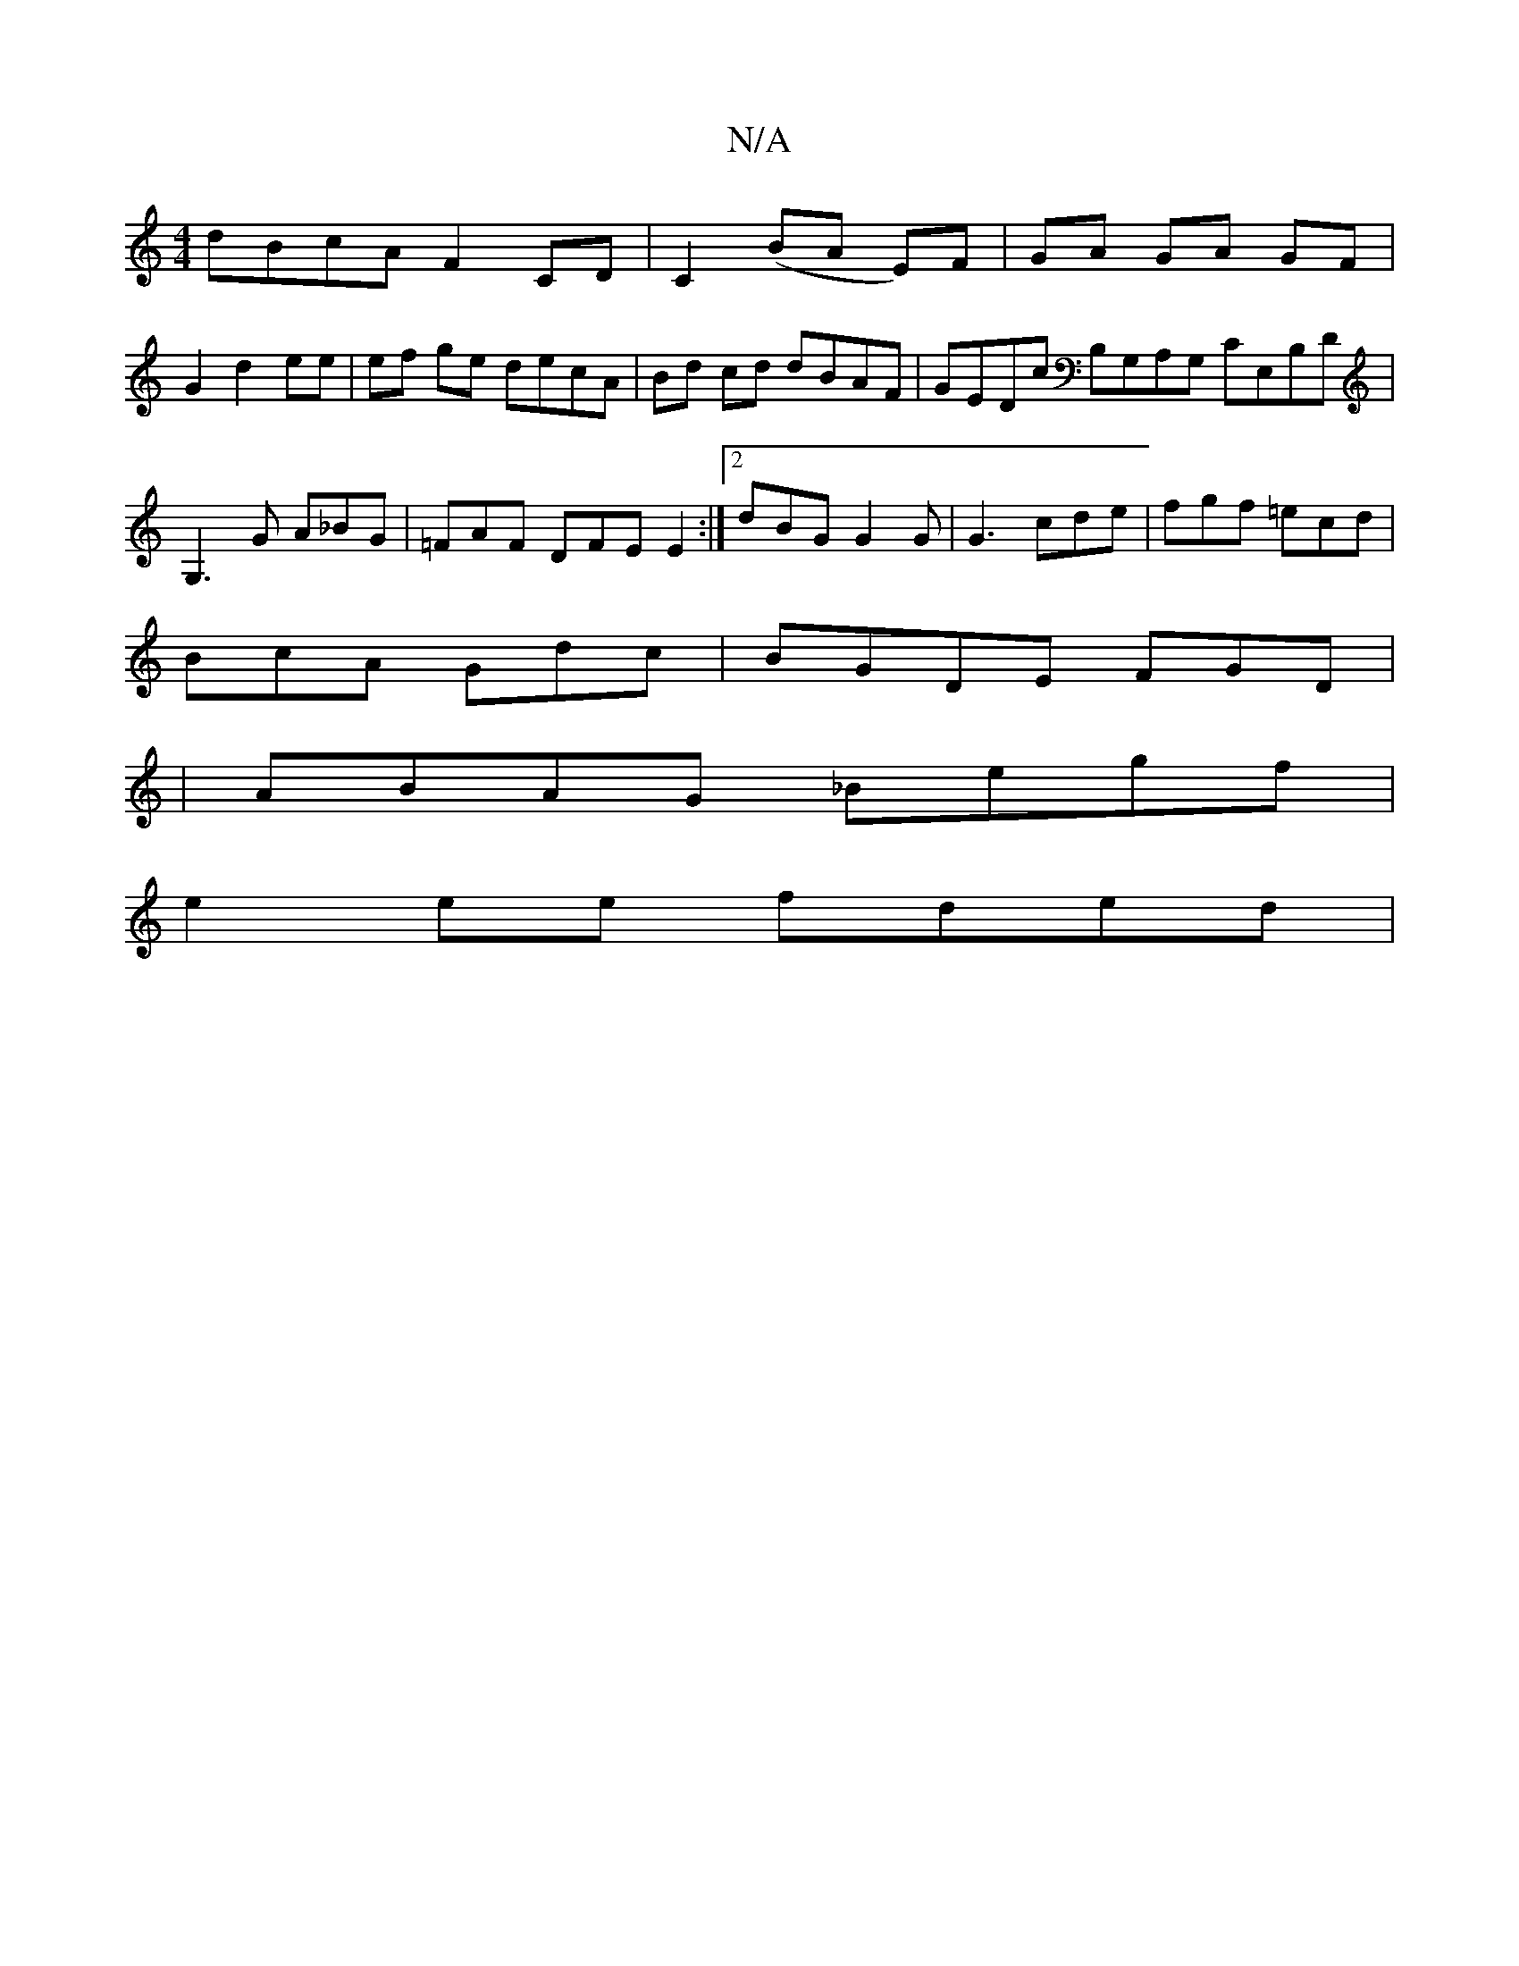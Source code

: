 X:1
T:N/A
M:4/4
R:N/A
K:Cmajor
dBcA F2CD | C2 (BA E)F|GA GA GF|
G2 d2 ee | ef ge decA | Bd cd dBAF | GEDc B,G,A,G, CE,B,D | G,3 G A_BG | =FAF DFE E2 :|2 dBG G2G | G3 cde | fgf =ecd |
BcA Gdc | BGDE FGD |
| ABAG _Begf |
e2 ee fded |